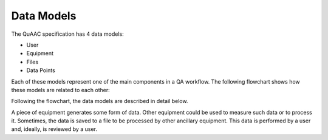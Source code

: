 ===========
Data Models
===========

The QuAAC specification has 4 data models:

* User
* Equipment
* Files
* Data Points

Each of these models represent one of the main components in a QA workflow.
The following flowchart shows how these models are related to each other:

.. image:: QuAAC_models.png
   :align: center
   :alt: QuAAC Data Models

Following the flowchart, the data models are described in detail below.

A piece of equipment generates some form of data. Other equipment could be used
to measure such data or to process it. Sometimes, the data is saved to a file
to be processed by other ancillary equipment. This data is performed by a user
and, ideally, is reviewed by a user.

